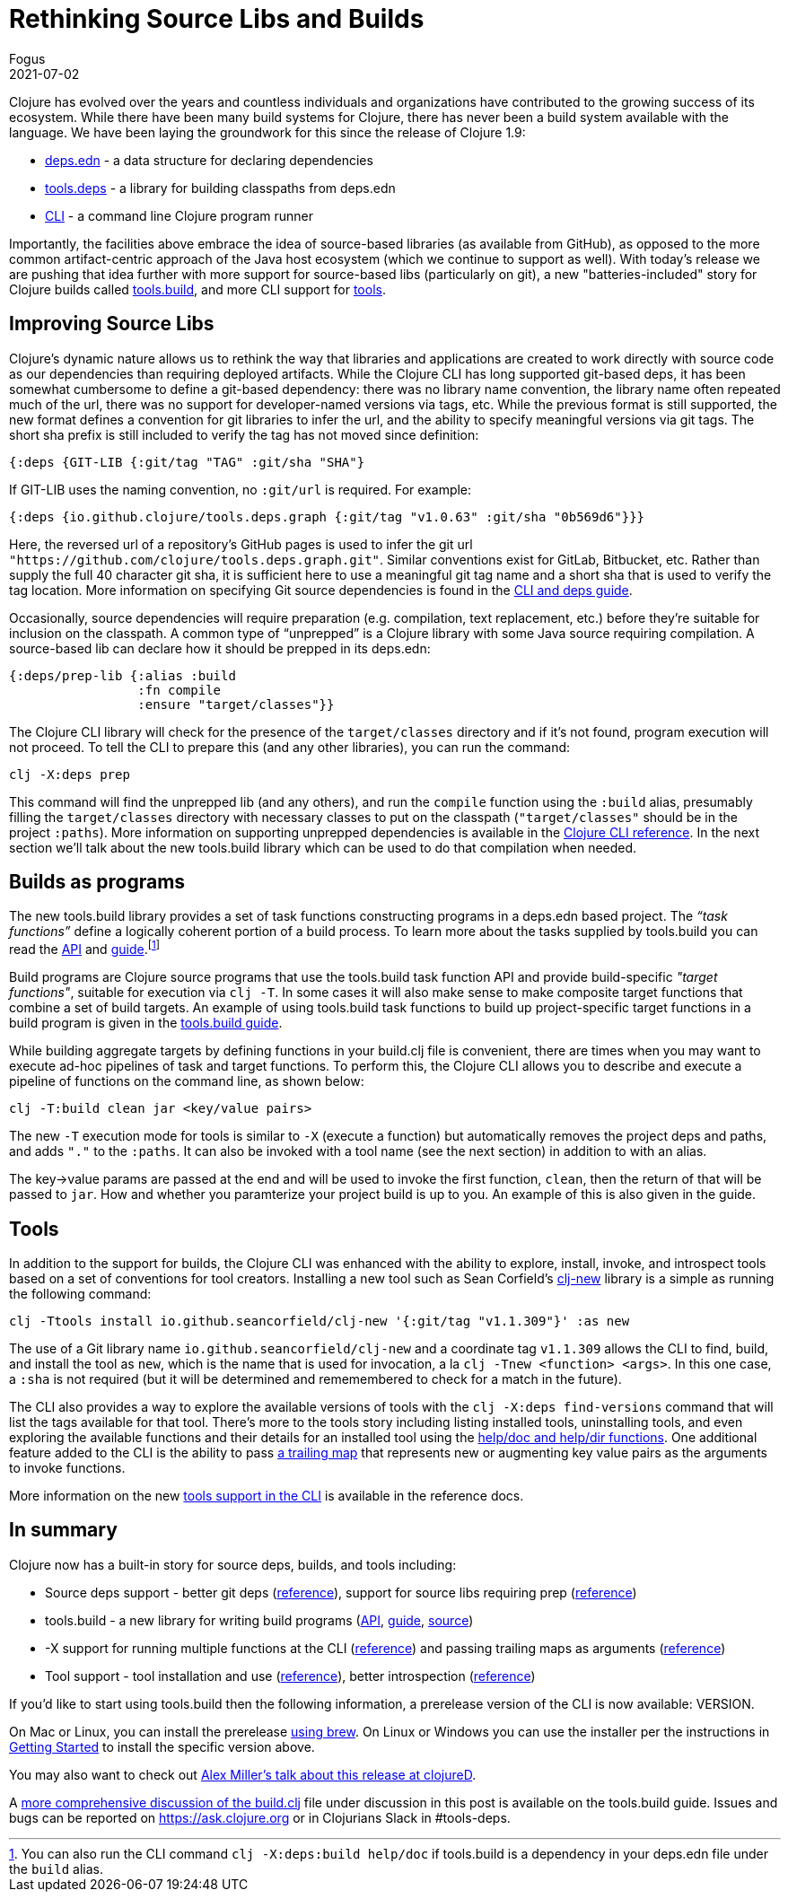 = Rethinking Source Libs and Builds
Fogus
2021-07-02
:jbake-type: post

ifdef::env-github,env-browser[:outfilesuffix: .adoc]

Clojure has evolved over the years and countless individuals and organizations have contributed to the growing success of its ecosystem. While there have been many build systems for Clojure, there has never been a build system available with the language. We have been laying the groundwork for this since the release of Clojure 1.9:

- https://clojure.org/reference/deps_and_cli#_deps_edn[deps.edn] - a data structure for declaring dependencies
- https://github.com/clojure/tools.deps.alpha/[tools.deps] - a library for building classpaths from deps.edn
- https://clojure.org/reference/deps_and_cli[CLI] - a command line Clojure program runner

Importantly, the facilities above embrace the idea of source-based libraries (as available from GitHub), as opposed to the more common artifact-centric approach of the Java host ecosystem (which we continue to support as well).  With today's release we are pushing that idea further with more support for source-based libs (particularly on git), a new "batteries-included" story for Clojure builds called https://github.com/clojure/tools.build[tools.build], and more CLI support for https://clojure.org/reference/deps_and_cli#tool_install[tools].

== Improving Source Libs

Clojure’s dynamic nature allows us to rethink the way that libraries and applications are created to work directly with source code as our dependencies than requiring deployed artifacts. While the Clojure CLI has long supported git-based deps, it has been somewhat cumbersome to define a git-based dependency: there was no library name convention, the library name often repeated much of the url, there was no support for developer-named versions via tags, etc. While the previous format is still supported, the new format defines a convention for git libraries to infer the url, and the ability to specify meaningful versions via git tags. The short sha prefix is still included to verify the tag has not moved since definition:

```clojure
{:deps {GIT-LIB {:git/tag "TAG" :git/sha "SHA"}
```

If GIT-LIB uses the naming convention, no `:git/url` is required. For example:

```clojure
{:deps {io.github.clojure/tools.deps.graph {:git/tag "v1.0.63" :git/sha "0b569d6"}}}
```

Here, the reversed url of a repository's GitHub pages is used to infer the git url `"https://github.com/clojure/tools.deps.graph.git"`. Similar conventions exist for GitLab, Bitbucket, etc. Rather than supply the full 40 character git sha, it is sufficient here to use a meaningful git tag name and a short sha that is used to verify the tag location. More information on specifying Git source dependencies is found in the https://clojure.org/reference/deps_and_cli#using-git-libraries[CLI and deps guide].

Occasionally, source dependencies will require preparation (e.g. compilation, text replacement, etc.) before they’re suitable for inclusion on the classpath. A common type of “unprepped” is a Clojure library with some Java source requiring compilation. A source-based lib can declare how it should be prepped in its deps.edn:

```clojure
{:deps/prep-lib {:alias :build
                 :fn compile
                 :ensure "target/classes"}}
```

The Clojure CLI library will check for the presence of the `target/classes` directory and if it’s not found, program execution will not proceed. To tell the CLI to prepare this (and any other libraries), you can run the command:

```shell
clj -X:deps prep
```

This command will find the unprepped lib (and any others), and run the `compile` function using the `:build` alias, presumably filling the `target/classes` directory with necessary classes to put on the classpath (`"target/classes"` should be in the project `:paths`). More information on supporting unprepped dependencies is available in the https://clojure.org/reference/deps_and_cli#preparing-source-dependency-libs[Clojure CLI reference]. In the next section we'll talk about the new tools.build library which can be used to do that compilation when needed.

== Builds as programs

The new tools.build library provides a set of task functions constructing programs in a deps.edn based project. The _“task functions”_ define a logically coherent portion of a build process. To learn more about the tasks supplied by tools.build you can read the https://clojure.github.io/tools.build[API] and https://clojure.org/guides/tools_build[guide].footnote:[You can also run the CLI command `clj -X:deps:build help/doc` if tools.build is a dependency in your deps.edn file under the `build` alias.]

Build programs are Clojure source programs that use the tools.build task function API and provide build-specific _"target functions"_, suitable for execution via `clj -T`. In some cases it will also make sense to make composite target functions that combine a set of build targets. An example of using tools.build task functions to build up project-specific target functions in a build program is given in the https://clojure.org/guides/tools_build#source-library-jar-build[tools.build guide].

While building aggregate targets by defining functions in your build.clj file is convenient, there are times when you may want to execute ad-hoc pipelines of task and target functions. To perform this, the Clojure CLI allows you to describe and execute a pipeline of functions on the command line, as shown below:

```bash
clj -T:build clean jar <key/value pairs>
```

The new `-T` execution mode for tools is similar to `-X` (execute a function) but automatically removes the project deps and paths, and adds `"."` to the `:paths`. It can also be invoked with a tool name (see the next section) in addition to with an alias.

The key->value params are passed at the end and will be used to invoke the first function, `clean`, then the return of that will be passed to `jar`. How and whether you paramterize your project build is up to you. An example of this is also given in the guide.

== Tools

In addition to the support for builds, the Clojure CLI was enhanced with the ability to explore, install, invoke, and introspect tools based on a set of conventions for tool creators. Installing a new tool such as Sean Corfield's https://github.com/seancorfield/clj-new[clj-new] library is a simple as running the following command:

```bash
clj -Ttools install io.github.seancorfield/clj-new '{:git/tag "v1.1.309"}' :as new
```

The use of a Git library name `io.github.seancorfield/clj-new` and a coordinate tag `v1.1.309` allows the CLI to find, build, and install the tool as `new`, which is the name that is used for invocation, a la `clj -Tnew <function> <args>`. In this one case, a `:sha` is not required (but it will be determined and rememembered to check for a match in the future).

The CLI also provides a way to explore the available versions of tools with the `clj -X:deps find-versions` command that will list the tags available for that tool. There's more to the tools story including listing installed tools, uninstalling tools, and even exploring the available functions and their details for an installed tool using the https://clojure.org/reference/deps_and_cli#other-programs[help/doc and help/dir functions]. One additional feature added to the CLI is the ability to pass https://clojure.org/reference/deps_and_cli##trailing-map-argument[a trailing map] that represents new or augmenting key value pairs as the arguments to invoke functions.

More information on the new https://clojure.org/reference/deps_and_cli#tool_install[tools support in the CLI] is available in the reference docs.

== In summary

Clojure now has a built-in story for source deps, builds, and tools including:

- Source deps support - better git deps (https://clojure.org/reference/deps_and_cli#_git[reference]), support for source libs requiring prep (https://clojure.org/reference/deps_and_cli#prep[reference])
- tools.build - a new library for writing build programs (https://clojure.github.io/tools.build[API], https://clojure.org/guides/tools_build[guide], https://github.com/clojure/tools.build[source])
- -X support for running multiple functions at the CLI (https://clojure.org/reference/deps_and_cli#_executing_a_function[reference]) and passing trailing maps as arguments (https://clojure.org/reference/deps_and_cli##trailing-map-argument[reference])
- Tool support - tool installation and use (https://clojure.org/reference/deps_and_cli#tool_install[reference]), better introspection (https://clojure.org/reference/deps_and_cli#other-programs[reference])

If you’d like to start using tools.build then the following information, a prerelease version of the CLI is now available: VERSION.

On Mac or Linux, you can install the prerelease https://github.com/clojure/homebrew-tools#version-archive-tool-releases[using brew]. On Linux or Windows you can use the installer per the instructions in https://clojure.org/guides/getting_started[Getting Started] to install the specific version above.

You may also want to check out https://www.youtube.com/watch?v=BTAx-gFz6Ks[Alex Miller's talk about this release at clojureD].

A https://clojure.org/guides/tools_build[more comprehensive discussion of the build.clj] file under discussion in this post is available on the tools.build guide. Issues and bugs can be reported on https://ask.clojure.org or in Clojurians Slack in #tools-deps.
